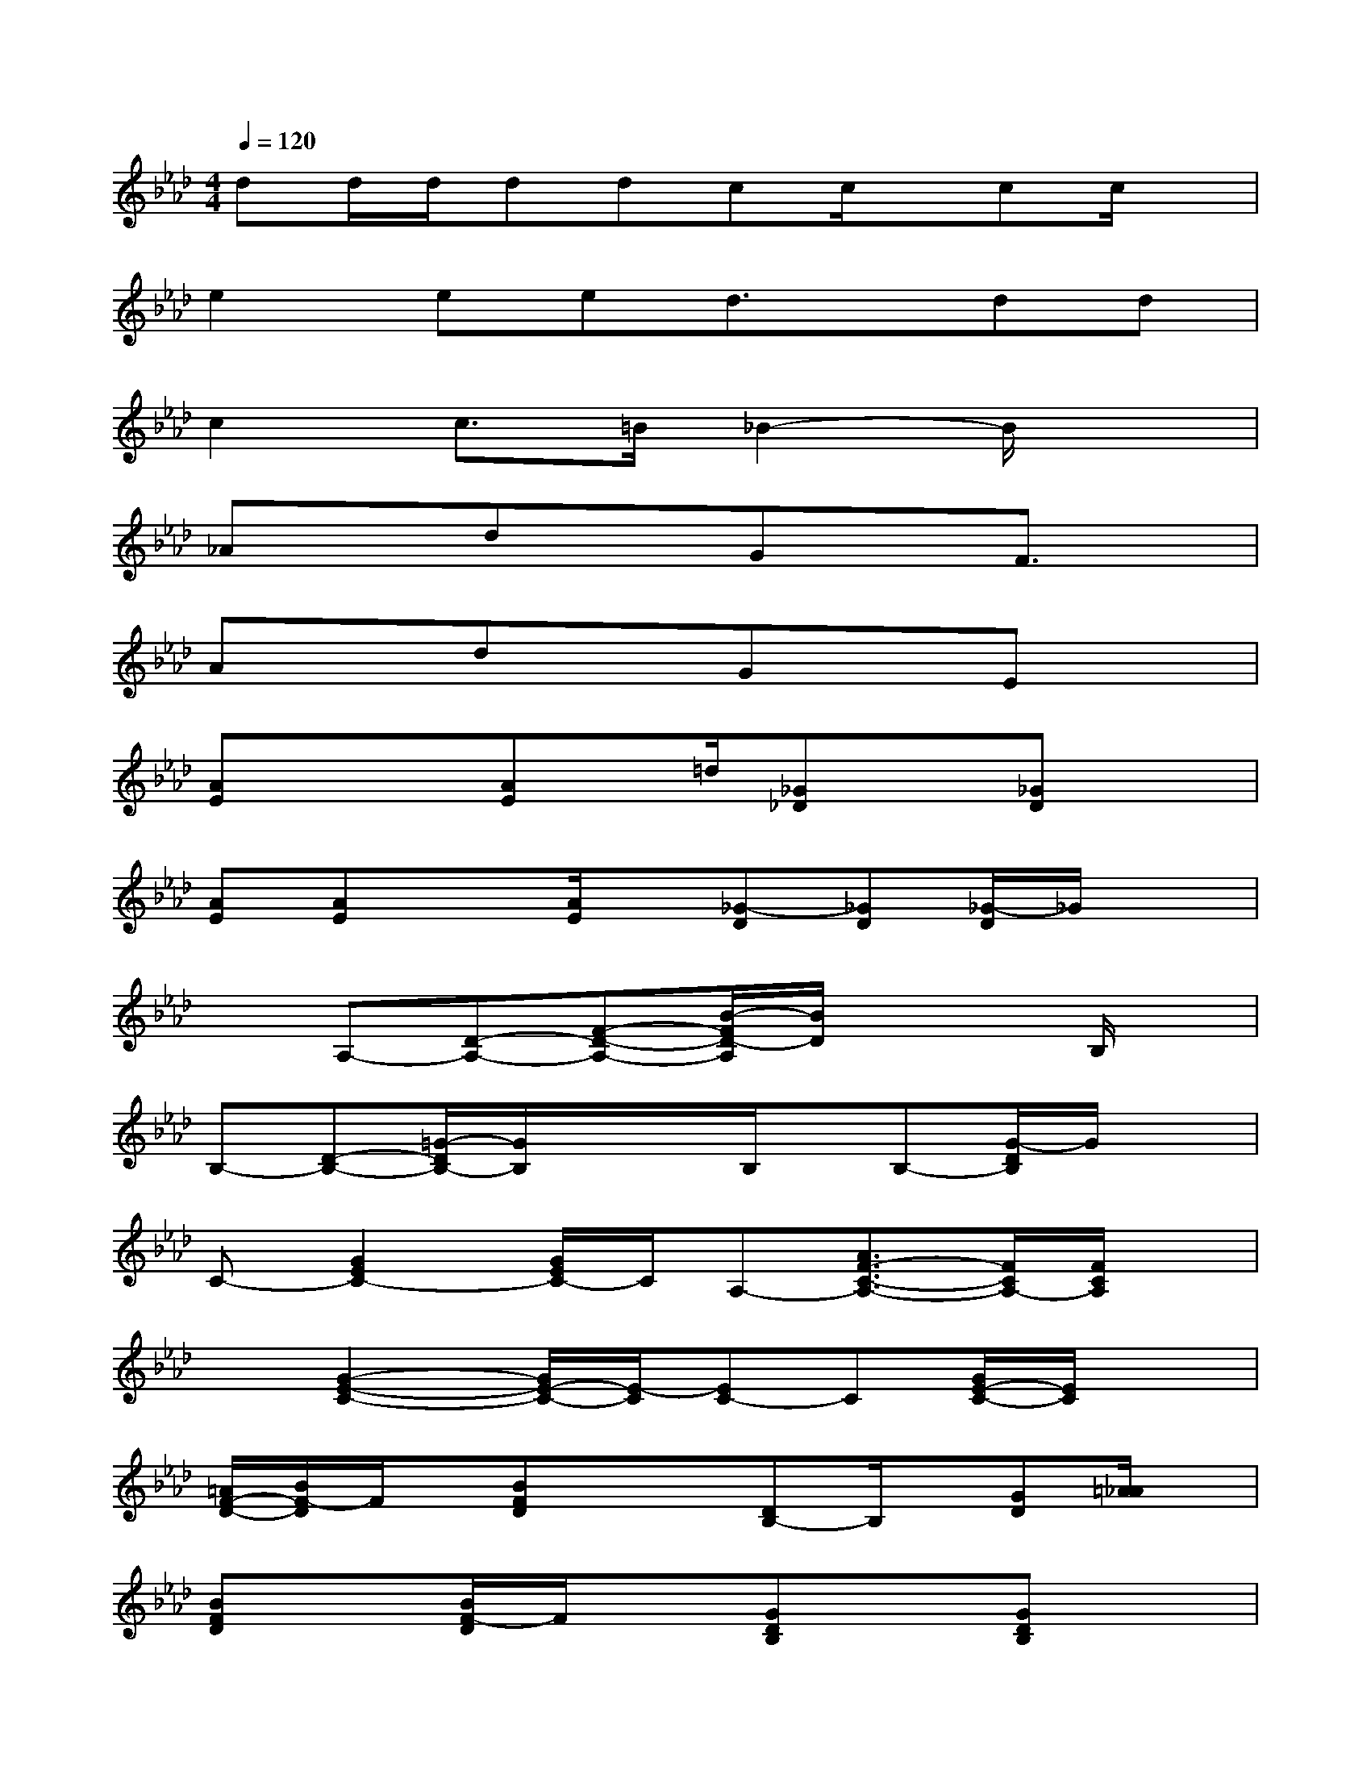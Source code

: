 X:1
T:
M:4/4
L:1/8
Q:1/4=120
K:Ab%4flats
V:1
dd/2d/2ddcc/2x/2cc/2x/2|
e2eed3/2x/2dd|
c2c>=B_B2-B/2x3/2|
_AxdxGxF3/2x/2|
AxdxGxEx|
[AE]x/2x/2[AE]x/2=d/2[_G_D]x[_GD]x|
[AE][AE]x[A/2E/2]x/2[_G-D][_GD][_G/2-D/2]_G/2x|
xA,-[D-A,-][F-D-A,-][B/2-F/2D/2-A,/2][B/2D/2]x2B,/2x/2|
B,-[D-B,-][=G/2-D/2B,/2-][G/2B,/2]x/2x/2B,/2x/2B,-[G/2-D/2B,/2]G/2x|
C-[G2E2C2-][G/2E/2C/2-]C/2A,-[A3/2F3/2-C3/2-A,3/2-][F/2C/2A,/2-][F/2C/2A,/2]x/2|
x[G2-E2-C2-][G/2E/2-C/2-][E/2-C/2][EC-]C[G/2E/2-C/2-][E/2C/2]x|
[=A/2F/2-D/2-][B/2F/2-D/2]F/2x/2[BFD]x/2x/2[DB,-]B,/2x/2[GD][=A/2_A/2]x/2|
[BFD]x[B/2F/2-D/2]F/2x[GDB,]x[GDB,]x|
[EC]x[E3/2C3/2]x/2A,[C/2-_G,/2]C/2=GB/2x/2|
GEC-[C/2A,/2-]A,/2CA,/2x3/2E/2x/2|
[=E/2G,/2-]G,/2x/2x/2[F/2=D/2-]=D/2[=A/2-C/2]=A/2_A/2<G/2=D=B,G,/2x/2